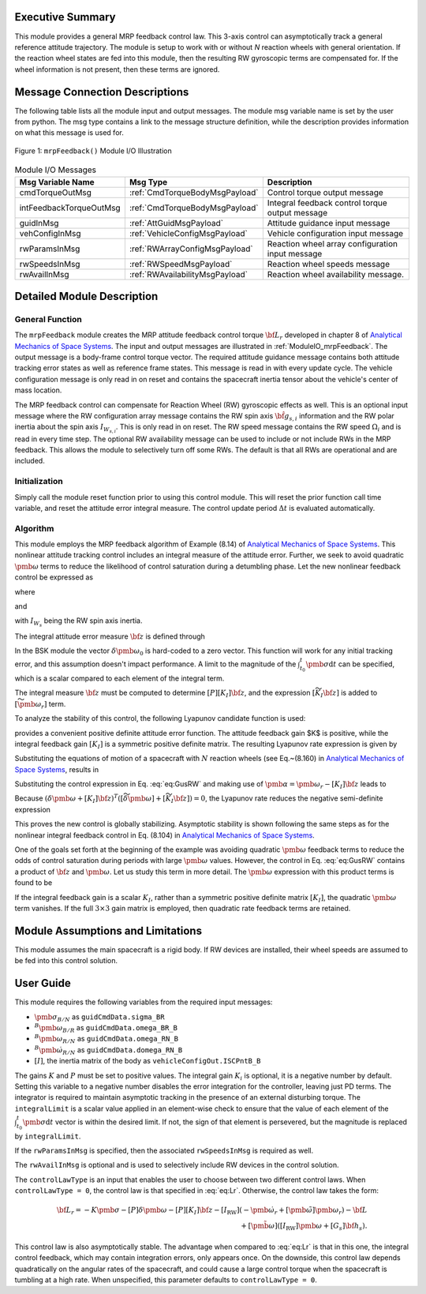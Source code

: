 Executive Summary
-----------------
This module provides a general MRP feedback control law.  This 3-axis control can asymptotically track a general
reference attitude trajectory.  The module is setup to work with or without `N` reaction wheels with
general orientation.  If the reaction wheel states are fed into this module, then the resulting RW
gyroscopic terms are compensated for. If the wheel information is not present, then these terms are ignored.

Message Connection Descriptions
-------------------------------
The following table lists all the module input and output messages.  The module msg variable name is set by the
user from python.  The msg type contains a link to the message structure definition, while the description
provides information on what this message is used for.

.. _ModuleIO_mrpFeedback:
.. figure:: /../../src/fswAlgorithms/attControl/mrpFeedback/_Documentation/Images/moduleIOMrpFeedback.svg
    :align: center

    Figure 1: ``mrpFeedback()`` Module I/O Illustration

.. list-table:: Module I/O Messages
    :widths: 25 25 50
    :header-rows: 1

    * - Msg Variable Name
      - Msg Type
      - Description
    * - cmdTorqueOutMsg
      - :ref:`CmdTorqueBodyMsgPayload`
      - Control torque output message
    * - intFeedbackTorqueOutMsg
      - :ref:`CmdTorqueBodyMsgPayload`
      - Integral feedback control torque output message
    * - guidInMsg
      - :ref:`AttGuidMsgPayload`
      - Attitude guidance input message
    * - vehConfigInMsg
      - :ref:`VehicleConfigMsgPayload`
      - Vehicle configuration input message
    * - rwParamsInMsg
      - :ref:`RWArrayConfigMsgPayload`
      - Reaction wheel array configuration input message
    * - rwSpeedsInMsg
      - :ref:`RWSpeedMsgPayload`
      - Reaction wheel speeds message
    * - rwAvailInMsg
      - :ref:`RWAvailabilityMsgPayload`
      - Reaction wheel availability message.


Detailed Module Description
---------------------------
General Function
^^^^^^^^^^^^^^^^
The ``mrpFeedback`` module creates the MRP attitude feedback control torque :math:`{\bf L}_{r}` developed in chapter 8 of `Analytical Mechanics of Space Systems <http://doi.org/10.2514/4.105210>`__.  The input and output messages are illustrated in :ref:`ModuleIO_mrpFeedback`.  The output message is a body-frame control torque vector.  The required attitude guidance message contains both attitude tracking error states as well as reference frame states.  This message is read in with every update cycle. The vehicle configuration message is only read in on reset and contains the spacecraft inertia tensor about the vehicle's center of mass location.

The MRP feedback control can compensate for Reaction Wheel (RW) gyroscopic effects as well.  This is an optional input message where the RW configuration array message contains the RW spin axis :math:`\hat{\bf g}_{s,i}` information and the RW polar inertia about the spin axis :math:`I_{W_{s,i}}`.  This is only read in on reset.  The RW speed message contains the RW speed :math:`\Omega_{i}` and is read in every time step.  The optional RW availability message can be used to include or not include RWs in the MRP feedback.  This allows the module to selectively turn off some RWs.  The default is that all RWs are operational and are included.



Initialization
^^^^^^^^^^^^^^
Simply call the module reset function prior to using this control module.  This will reset the prior function call time variable, and reset the attitude error integral measure.  The control update period :math:`\Delta t` is evaluated automatically.

Algorithm
^^^^^^^^^
This module employs the MRP feedback algorithm of Example (8.14) of `Analytical Mechanics of Space Systems <http://doi.org/10.2514/4.105210>`__.  This  nonlinear attitude tracking control includes an integral measure of the attitude error.  Further, we seek to avoid quadratic :math:`\pmb\omega` terms to reduce the likelihood of control saturation during a detumbling phase.  Let the new nonlinear feedback control be expressed as

.. math:: [G_{s}]{\bf u}_{s} = -{\bf L}_{r}
    :label: eq:GusRW

where

.. math::
    :label: eq:Lr

    {\bf L}_{r} =  -K \pmb\sigma - [P] \delta\pmb\omega - [P][K_{I}] {\bf z}  - [I_{\text{RW}}](-\dot{\pmb\omega}_{r} + [\tilde{\pmb\omega}]\pmb\omega_{r}) - {\bf L}
    \\
    + ([\tilde{\pmb \omega}_{r}] + [\widetilde{K_{I}{\bf z}}])
    \left([I_{\text{RW}}]\pmb\omega + [G_{s}]{\bf h}_{s} \right)

and

.. math::    h_{s_{i}} = I_{W_{s_{i}}} (\hat{\bf g}_{s_{i}}^{T} \pmb\omega_{B/N} + \Omega_{i})
    :label: eq:hsi

with :math:`I_{W_{s}}` being the RW spin axis inertia.

The integral attitude error measure :math:`\bf z` is defined through

.. math::  {\bf z} = K \int_{t_{0}}^{t} \pmb\sigma \text{d}t + [I_{\text{RW}}](\delta\pmb\omega - \delta\pmb\omega_{0})
    :label: eq:zKi

In the BSK module the vector :math:`\delta\pmb\omega_{0}` is hard-coded to a zero vector.  This function will work for any initial tracking error, and this assumption doesn't impact performance. A limit to the magnitude of the :math:`\int_{t_{0}}^{t} \pmb\sigma \text{d}t` can be specified, which is a scalar compared to each element of the integral term.

The integral measure :math:`\bf z` must be computed to determine :math:`[P][K_{I}] {\bf z}`, and the expression :math:`[\widetilde{K_{I}{\bf z}}]` is added to :math:`[\widetilde{\pmb\omega_{r}}]` term.

To analyze the stability of this control, the following Lyapunov candidate function is used:

.. math::
    :label: eq:V

    V(\delta\pmb\omega, \pmb\sigma, {\bf z}) = \frac{1}{2} \delta\pmb\omega^{T} [I_{\text{RW}}] \delta\pmb\omega
    + 2 K \ln ( 1 + \pmb\sigma^{T} \pmb\sigma) + \frac{1}{2} {\bf z} ^{T} [K_{I}]{\bf z}

provides a convenient positive definite attitude error function.  The attitude feedback gain $K$ is positive, while the integral feedback gain :math:`[K_{I}]` is a symmetric positive definite matrix.
The resulting Lyapunov rate expression is given by

.. math::
    :label: eq:V_dot

    \dot V =  (\delta\pmb\omega + [K_{I}]{\bf z})^{T} \left ( [I_{\text{RW}}] \frac{{}^{\mathcal{B \!}}\text{d}}{\text{d}t} (\delta\pmb\omega) + K \pmb \sigma \right )

Substituting the equations of motion of a spacecraft with :math:`N` reaction wheels (see Eq.~(8.160) in `Analytical Mechanics of Space Systems <http://doi.org/10.2514/4.105210>`__, results in

.. math::
    :label: eq:V_dot2

    \dot V =  (\delta\pmb\omega + [K_{I}]{\bf z} )^{T} \left (
     - [\tilde{\pmb\omega}] ([I_{\text{RW}}] \pmb\omega +[G_{s}]{\bf h}_{s})
    \\
    - [G_{s}] {\bf u}_{s} + {\bf L}
     - [I_{\text{RW}}] ( \dot{\pmb \omega}_{r} - [\tilde{\pmb\omega}]\pmb\omega_{r}) + K \pmb\sigma
    \right)

Substituting the control expression in Eq. :eq:`eq:GusRW` and making use of :math:`\pmb \alpha = \pmb\omega_{r} - [K_{I}]{\bf z}` leads  to

.. math::
    :label: eq:V_dot3

    \dot V &=  (\delta\pmb\omega + [K_{I}]{\bf z} )^{T} \Big (
    - ([\tilde{\pmb\omega}] - [\tilde{\pmb\omega}_{r}] + [\widetilde{K_{I}{\bf z}}]) ([I_{\text{RW}}] \pmb\omega
    + [G_{s}]{\bf h}_{s})
    +( K \pmb\sigma - K \pmb\sigma)
    \\
    & \quad - [P]\delta\pmb\omega - [P][K_{I}]\pmb z + [I_{\text{RW}}](\dot{\pmb\omega}_{r}
    - [\tilde{\pmb\omega}]\pmb\omega_{r}) - [I_{\text{RW}}](\dot{\pmb\omega}_{r} - [\tilde{\pmb\omega}]\pmb\omega_{r})
    + ( {\bf L} - {\bf L})
    \Big)
    \\
    &=  (\delta\pmb\omega + [K_{I}]{\bf z} )^{T} \Big (
     - ([\widetilde{\delta\pmb\omega}] + [\widetilde{K_{I}{\bf z}}] )  ([I_{\text{RW}}] \pmb\omega + [G_{s}]{\bf h}_{s})
     - [P] (\delta\pmb\omega + [K_{I}]{\bf z})
    \Big )

Because :math:`(\delta\pmb\omega + [K_{I}]{\bf z} )^{T}  ([\widetilde{\delta\pmb\omega}] + [\widetilde{K_{I}{\bf z}}] ) = 0`, the Lyapunov rate reduces the negative semi-definite expression

.. math::    \dot V = -  (\delta\pmb\omega + [K_{I}]{\bf z} )^{T} [P]  (\delta\pmb\omega + [K_{I}]{\bf z} )
    :label: eq:V_dot4

This proves the new control is globally stabilizing.  Asymptotic stability is shown following the same steps as for the  nonlinear integral feedback control in Eq. (8.104) in `Analytical Mechanics of Space Systems <http://doi.org/10.2514/4.105210>`__.

One of the goals set forth at the beginning of the example was avoiding quadratic :math:`\pmb\omega` feedback terms to reduce the odds of control saturation during periods with large :math:`\pmb\omega` values.  However, the control in Eq. :eq:`eq:GusRW` contains a product of :math:`\bf z` and :math:`\pmb\omega`.  Let us study this term in more detail.  The :math:`\pmb\omega` expression with this product terms is found to be

.. math::
    :label: eq:mrp:1

    [\widetilde{K_{I}{\bf z}}] ([I_{\text{RW}}]\pmb \omega)
     \quad \Rightarrow \quad
    -  (
    [\widetilde{I_{\text{RW}} \pmb \omega}]
     ) ([K_{I}] [I_{\text{RW}}] \pmb \omega + \cdots )

If the integral feedback gain is a scalar :math:`K_{I}`, rather than a symmetric positive definite
matrix :math:`[K_{I}]`, the quadratic :math:`\pmb\omega` term vanishes.  If the
full :math:`3\times 3` gain matrix is employed, then quadratic rate feedback terms are retained.


Module Assumptions and Limitations
----------------------------------
This module assumes the main spacecraft is a rigid body.  If RW devices are installed, their wheel speeds are assumed to be fed into this control solution.


User Guide
----------
This module requires the following variables from the required input messages:

- :math:`{\pmb\sigma}_{B/N}` as ``guidCmdData.sigma_BR``
- :math:`^B{\pmb\omega}_{B/R}`  as ``guidCmdData.omega_BR_B``
- :math:`^B{\pmb\omega}_{R/N}` as ``guidCmdData.omega_RN_B``
- :math:`^B\dot{\pmb\omega}_{R/N}` as ``guidCmdData.domega_RN_B``
- :math:`[I]`, the inertia matrix of the body as ``vehicleConfigOut.ISCPntB_B``

The gains :math:`K` and :math:`P` must be set to positive values.  The integral gain :math:`K_i` is optional, it is a negative number by default. Setting this variable to a negative number disables the error integration for the controller, leaving just PD terms. The integrator is required to maintain asymptotic tracking in the presence of an external disturbing torque.  The ``integralLimit`` is a scalar value applied in an element-wise check to ensure that the value of each element of the :math:`\int_{t_{0}}^{t} \pmb\sigma \text{d}t` vector is within the desired limit. If not, the sign of that element is persevered, but the magnitude is replaced by ``integralLimit``.

If the ``rwParamsInMsg`` is specified, then the associated ``rwSpeedsInMsg`` is required as well.

The ``rwAvailInMsg`` is optional and is used to selectively include RW devices in the control solution.

The ``controlLawType`` is an input that enables the user to choose between two different control laws. When ``controlLawType = 0``, the control law is that specified in :eq:`eq:Lr`. Otherwise, the control law takes the form:

.. math::

    {\bf L}_{r} =  -K \pmb\sigma - [P] \delta\pmb\omega - [P][K_{I}] {\bf z}  - [I_{\text{RW}}](-\dot{\pmb\omega}_{r} + [\tilde{\pmb\omega}]\pmb\omega_{r}) - {\bf L}
    \\
    + [\tilde{\pmb \omega}]
    \left([I_{\text{RW}}]\pmb\omega + [G_{s}]{\bf h}_{s} \right).

This control law is also asymptotically stable. The advantage when compared to :eq:`eq:Lr` is that in this one, the integral control feedback, which may contain integration errors, only appears once. On the downside, this control law depends quadratically on the angular rates of the spacecraft, and could cause a large control torque when the spacecraft is tumbling at a high rate. When unspecified, this parameter defaults to ``controlLawType = 0``.
